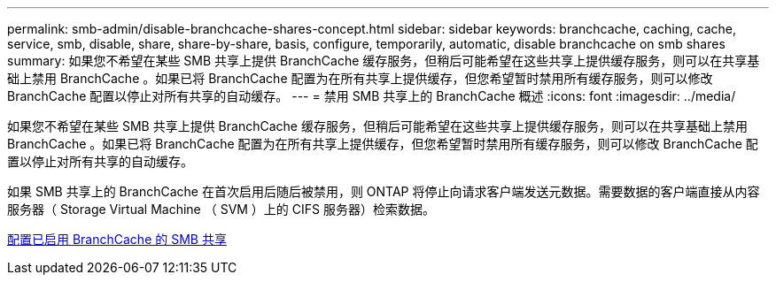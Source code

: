---
permalink: smb-admin/disable-branchcache-shares-concept.html 
sidebar: sidebar 
keywords: branchcache, caching, cache, service, smb, disable, share, share-by-share, basis, configure, temporarily, automatic, disable branchcache on smb shares 
summary: 如果您不希望在某些 SMB 共享上提供 BranchCache 缓存服务，但稍后可能希望在这些共享上提供缓存服务，则可以在共享基础上禁用 BranchCache 。如果已将 BranchCache 配置为在所有共享上提供缓存，但您希望暂时禁用所有缓存服务，则可以修改 BranchCache 配置以停止对所有共享的自动缓存。 
---
= 禁用 SMB 共享上的 BranchCache 概述
:icons: font
:imagesdir: ../media/


[role="lead"]
如果您不希望在某些 SMB 共享上提供 BranchCache 缓存服务，但稍后可能希望在这些共享上提供缓存服务，则可以在共享基础上禁用 BranchCache 。如果已将 BranchCache 配置为在所有共享上提供缓存，但您希望暂时禁用所有缓存服务，则可以修改 BranchCache 配置以停止对所有共享的自动缓存。

如果 SMB 共享上的 BranchCache 在首次启用后随后被禁用，则 ONTAP 将停止向请求客户端发送元数据。需要数据的客户端直接从内容服务器（ Storage Virtual Machine （ SVM ）上的 CIFS 服务器）检索数据。

xref:configure-branchcache-enabled-shares-concept.adoc[配置已启用 BranchCache 的 SMB 共享]

